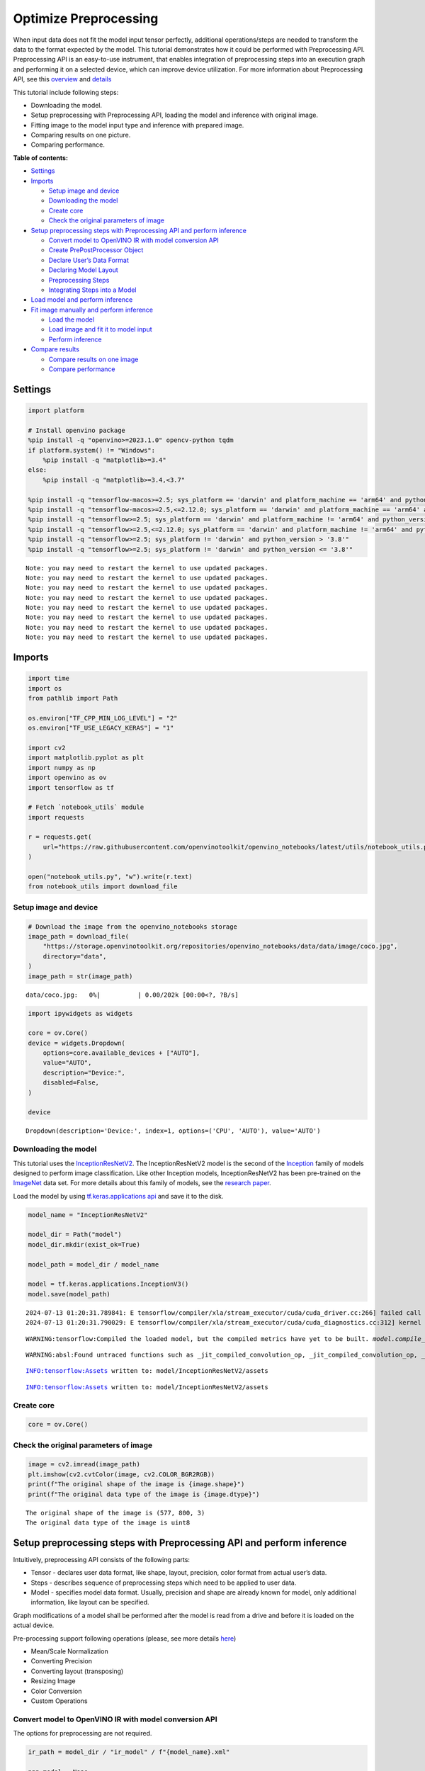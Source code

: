 Optimize Preprocessing
======================

When input data does not fit the model input tensor perfectly,
additional operations/steps are needed to transform the data to the
format expected by the model. This tutorial demonstrates how it could be
performed with Preprocessing API. Preprocessing API is an easy-to-use
instrument, that enables integration of preprocessing steps into an
execution graph and performing it on a selected device, which can
improve device utilization. For more information about Preprocessing
API, see this
`overview <https://docs.openvino.ai/2024/openvino-workflow/running-inference/optimize-inference/optimize-preprocessing.html#>`__
and
`details <https://docs.openvino.ai/2024/openvino-workflow/running-inference/optimize-inference/optimize-preprocessing/preprocessing-api-details.html>`__

This tutorial include following steps:

-  Downloading the model.
-  Setup preprocessing with Preprocessing API, loading the model and
   inference with original image.
-  Fitting image to the model input type and inference with prepared
   image.
-  Comparing results on one picture.
-  Comparing performance.

**Table of contents:**


-  `Settings <#settings>`__
-  `Imports <#imports>`__

   -  `Setup image and device <#setup-image-and-device>`__
   -  `Downloading the model <#downloading-the-model>`__
   -  `Create core <#create-core>`__
   -  `Check the original parameters of
      image <#check-the-original-parameters-of-image>`__

-  `Setup preprocessing steps with Preprocessing API and perform
   inference <#setup-preprocessing-steps-with-preprocessing-api-and-perform-inference>`__

   -  `Convert model to OpenVINO IR with model conversion
      API <#convert-model-to-openvino-ir-with-model-conversion-api>`__
   -  `Create PrePostProcessor
      Object <#create-prepostprocessor-object>`__
   -  `Declare User’s Data Format <#declare-users-data-format>`__
   -  `Declaring Model Layout <#declaring-model-layout>`__
   -  `Preprocessing Steps <#preprocessing-steps>`__
   -  `Integrating Steps into a
      Model <#integrating-steps-into-a-model>`__

-  `Load model and perform
   inference <#load-model-and-perform-inference>`__
-  `Fit image manually and perform
   inference <#fit-image-manually-and-perform-inference>`__

   -  `Load the model <#load-the-model>`__
   -  `Load image and fit it to model
      input <#load-image-and-fit-it-to-model-input>`__
   -  `Perform inference <#perform-inference>`__

-  `Compare results <#compare-results>`__

   -  `Compare results on one image <#compare-results-on-one-image>`__
   -  `Compare performance <#compare-performance>`__

Settings
--------



.. code:: ipython3

    import platform

    # Install openvino package
    %pip install -q "openvino>=2023.1.0" opencv-python tqdm
    if platform.system() != "Windows":
        %pip install -q "matplotlib>=3.4"
    else:
        %pip install -q "matplotlib>=3.4,<3.7"

    %pip install -q "tensorflow-macos>=2.5; sys_platform == 'darwin' and platform_machine == 'arm64' and python_version > '3.8'" # macOS M1 and M2
    %pip install -q "tensorflow-macos>=2.5,<=2.12.0; sys_platform == 'darwin' and platform_machine == 'arm64' and python_version <= '3.8'" # macOS M1 and M2
    %pip install -q "tensorflow>=2.5; sys_platform == 'darwin' and platform_machine != 'arm64' and python_version > '3.8'" # macOS x86
    %pip install -q "tensorflow>=2.5,<=2.12.0; sys_platform == 'darwin' and platform_machine != 'arm64' and python_version <= '3.8'" # macOS x86
    %pip install -q "tensorflow>=2.5; sys_platform != 'darwin' and python_version > '3.8'"
    %pip install -q "tensorflow>=2.5; sys_platform != 'darwin' and python_version <= '3.8'"


.. parsed-literal::

    Note: you may need to restart the kernel to use updated packages.
    Note: you may need to restart the kernel to use updated packages.
    Note: you may need to restart the kernel to use updated packages.
    Note: you may need to restart the kernel to use updated packages.
    Note: you may need to restart the kernel to use updated packages.
    Note: you may need to restart the kernel to use updated packages.
    Note: you may need to restart the kernel to use updated packages.
    Note: you may need to restart the kernel to use updated packages.


Imports
-------



.. code:: ipython3

    import time
    import os
    from pathlib import Path

    os.environ["TF_CPP_MIN_LOG_LEVEL"] = "2"
    os.environ["TF_USE_LEGACY_KERAS"] = "1"

    import cv2
    import matplotlib.pyplot as plt
    import numpy as np
    import openvino as ov
    import tensorflow as tf

    # Fetch `notebook_utils` module
    import requests

    r = requests.get(
        url="https://raw.githubusercontent.com/openvinotoolkit/openvino_notebooks/latest/utils/notebook_utils.py",
    )

    open("notebook_utils.py", "w").write(r.text)
    from notebook_utils import download_file

Setup image and device
~~~~~~~~~~~~~~~~~~~~~~



.. code:: ipython3

    # Download the image from the openvino_notebooks storage
    image_path = download_file(
        "https://storage.openvinotoolkit.org/repositories/openvino_notebooks/data/data/image/coco.jpg",
        directory="data",
    )
    image_path = str(image_path)



.. parsed-literal::

    data/coco.jpg:   0%|          | 0.00/202k [00:00<?, ?B/s]


.. code:: ipython3

    import ipywidgets as widgets

    core = ov.Core()
    device = widgets.Dropdown(
        options=core.available_devices + ["AUTO"],
        value="AUTO",
        description="Device:",
        disabled=False,
    )

    device




.. parsed-literal::

    Dropdown(description='Device:', index=1, options=('CPU', 'AUTO'), value='AUTO')



Downloading the model
~~~~~~~~~~~~~~~~~~~~~



This tutorial uses the
`InceptionResNetV2 <https://www.tensorflow.org/api_docs/python/tf/keras/applications/inception_resnet_v2>`__.
The InceptionResNetV2 model is the second of the
`Inception <https://github.com/tensorflow/tpu/tree/master/models/experimental/inception>`__
family of models designed to perform image classification. Like other
Inception models, InceptionResNetV2 has been pre-trained on the
`ImageNet <https://image-net.org/>`__ data set. For more details about
this family of models, see the `research
paper <https://arxiv.org/abs/1602.07261>`__.

Load the model by using `tf.keras.applications
api <https://www.tensorflow.org/api_docs/python/tf/keras/applications/inception_resnet_v2>`__
and save it to the disk.

.. code:: ipython3

    model_name = "InceptionResNetV2"

    model_dir = Path("model")
    model_dir.mkdir(exist_ok=True)

    model_path = model_dir / model_name

    model = tf.keras.applications.InceptionV3()
    model.save(model_path)


.. parsed-literal::

    2024-07-13 01:20:31.789841: E tensorflow/compiler/xla/stream_executor/cuda/cuda_driver.cc:266] failed call to cuInit: CUDA_ERROR_COMPAT_NOT_SUPPORTED_ON_DEVICE: forward compatibility was attempted on non supported HW
    2024-07-13 01:20:31.790029: E tensorflow/compiler/xla/stream_executor/cuda/cuda_diagnostics.cc:312] kernel version 470.182.3 does not match DSO version 470.223.2 -- cannot find working devices in this configuration


.. parsed-literal::

    WARNING:tensorflow:Compiled the loaded model, but the compiled metrics have yet to be built. `model.compile_metrics` will be empty until you train or evaluate the model.


.. parsed-literal::

    WARNING:absl:Found untraced functions such as _jit_compiled_convolution_op, _jit_compiled_convolution_op, _jit_compiled_convolution_op, _jit_compiled_convolution_op, _jit_compiled_convolution_op while saving (showing 5 of 94). These functions will not be directly callable after loading.


.. parsed-literal::

    INFO:tensorflow:Assets written to: model/InceptionResNetV2/assets


.. parsed-literal::

    INFO:tensorflow:Assets written to: model/InceptionResNetV2/assets


Create core
~~~~~~~~~~~



.. code:: ipython3

    core = ov.Core()

Check the original parameters of image
~~~~~~~~~~~~~~~~~~~~~~~~~~~~~~~~~~~~~~



.. code:: ipython3

    image = cv2.imread(image_path)
    plt.imshow(cv2.cvtColor(image, cv2.COLOR_BGR2RGB))
    print(f"The original shape of the image is {image.shape}")
    print(f"The original data type of the image is {image.dtype}")


.. parsed-literal::

    The original shape of the image is (577, 800, 3)
    The original data type of the image is uint8



.. image:: optimize-preprocessing-with-output_files/optimize-preprocessing-with-output_14_1.png


Setup preprocessing steps with Preprocessing API and perform inference
----------------------------------------------------------------------



Intuitively, preprocessing API consists of the following parts:

-  Tensor - declares user data format, like shape, layout, precision,
   color format from actual user’s data.
-  Steps - describes sequence of preprocessing steps which need to be
   applied to user data.
-  Model - specifies model data format. Usually, precision and shape are
   already known for model, only additional information, like layout can
   be specified.

Graph modifications of a model shall be performed after the model is
read from a drive and before it is loaded on the actual device.

Pre-processing support following operations (please, see more details
`here <https://docs.openvino.ai/2024/api/c_cpp_api/group__ov__dev__exec__model.html#_CPPv3N2ov10preprocess15PreProcessStepsD0Ev>`__)

-  Mean/Scale Normalization
-  Converting Precision
-  Converting layout (transposing)
-  Resizing Image
-  Color Conversion
-  Custom Operations

Convert model to OpenVINO IR with model conversion API
~~~~~~~~~~~~~~~~~~~~~~~~~~~~~~~~~~~~~~~~~~~~~~~~~~~~~~



The options for preprocessing are not required.

.. code:: ipython3

    ir_path = model_dir / "ir_model" / f"{model_name}.xml"

    ppp_model = None

    if ir_path.exists():
        ppp_model = core.read_model(model=ir_path)
        print(f"Model in OpenVINO format already exists: {ir_path}")
    else:
        ppp_model = ov.convert_model(model_path, input=[1, 299, 299, 3])
        ov.save_model(ppp_model, str(ir_path))

Create ``PrePostProcessor`` Object
~~~~~~~~~~~~~~~~~~~~~~~~~~~~~~~~~~



The
`PrePostProcessor() <https://docs.openvino.ai/2024/api/c_cpp_api/classov_1_1preprocess_1_1_pre_post_processor.html>`__
class enables specifying the preprocessing and postprocessing steps for
a model.

.. code:: ipython3

    from openvino.preprocess import PrePostProcessor

    ppp = PrePostProcessor(ppp_model)

Declare User’s Data Format
~~~~~~~~~~~~~~~~~~~~~~~~~~



To address particular input of a model/preprocessor, use the
``PrePostProcessor.input(input_name)`` method. If the model has only one
input, then simple ``PrePostProcessor.input()`` will get a reference to
pre-processing builder for this input (a tensor, the steps, a model). In
general, when a model has multiple inputs/outputs, each one can be
addressed by a tensor name or by its index. By default, information
about user’s input tensor will be initialized to same data
(type/shape/etc) as model’s input parameter. User application can
override particular parameters according to application’s data. Refer to
the following
`page <https://docs.openvino.ai/2024/api/c_cpp_api/group__ov__dev__exec__model.html#_CPPv3N2ov10preprocess9InputInfo6tensorEv>`__
for more information about parameters for overriding.

Below is all the specified input information:

-  Precision is ``U8`` (unsigned 8-bit integer).
-  Size is non-fixed, setup of one determined shape size can be done
   with ``.set_shape([1, 577, 800, 3])``
-  Layout is ``“NHWC”``. It means, for example: height=577, width=800,
   channels=3.

The height and width are necessary for resizing, and channels are needed
for mean/scale normalization.

.. code:: ipython3

    # setup formant of data
    ppp.input().tensor().set_element_type(ov.Type.u8).set_spatial_dynamic_shape().set_layout(ov.Layout("NHWC"))




.. parsed-literal::

    <openvino._pyopenvino.preprocess.InputTensorInfo at 0x7f19306c9630>



Declaring Model Layout
~~~~~~~~~~~~~~~~~~~~~~



Model input already has information about precision and shape.
Preprocessing API is not intended to modify this. The only thing that
may be specified is input data
`layout <https://docs.openvino.ai/2024/openvino-workflow/running-inference/optimize-inference/optimize-preprocessing/layout-api-overview.html>`__.

.. code:: ipython3

    input_layer_ir = next(iter(ppp_model.inputs))
    print(f"The input shape of the model is {input_layer_ir.shape}")

    ppp.input().model().set_layout(ov.Layout("NHWC"))


.. parsed-literal::

    The input shape of the model is [1,299,299,3]




.. parsed-literal::

    <openvino._pyopenvino.preprocess.InputModelInfo at 0x7f1ac05d62f0>



Preprocessing Steps
~~~~~~~~~~~~~~~~~~~



Now, the sequence of preprocessing steps can be defined. For more
information about preprocessing steps, see
`here <https://docs.openvino.ai/2024/api/ie_python_api/_autosummary/openvino.preprocess.PreProcessSteps.html>`__.

Perform the following:

-  Convert ``U8`` to ``FP32`` precision.
-  Resize to height/width of a model. Be aware that if a model accepts
   dynamic size, for example, ``{?, 3, ?, ?}`` resize will not know how
   to resize the picture. Therefore, in this case, target height/ width
   should be specified. For more details, see also the
   `PreProcessSteps.resize() <https://docs.openvino.ai/2024/api/ie_python_api/_autosummary/openvino.preprocess.PreProcessSteps.html#openvino.preprocess.PreProcessSteps.resize>`__.
-  Subtract mean from each channel.
-  Divide each pixel data to appropriate scale value.

There is no need to specify conversion layout. If layouts are different,
then such conversion will be added explicitly.

.. code:: ipython3

    from openvino.preprocess import ResizeAlgorithm

    ppp.input().preprocess().convert_element_type(ov.Type.f32).resize(ResizeAlgorithm.RESIZE_LINEAR).mean([127.5, 127.5, 127.5]).scale([127.5, 127.5, 127.5])




.. parsed-literal::

    <openvino._pyopenvino.preprocess.PreProcessSteps at 0x7f19306c3eb0>



Integrating Steps into a Model
~~~~~~~~~~~~~~~~~~~~~~~~~~~~~~



Once the preprocessing steps have been finished, the model can be
finally built. It is possible to display ``PrePostProcessor``
configuration for debugging purposes.

.. code:: ipython3

    print(f"Dump preprocessor: {ppp}")
    model_with_preprocess = ppp.build()


.. parsed-literal::

    Dump preprocessor: Input "input_1":
        User's input tensor: [1,?,?,3], [N,H,W,C], u8
        Model's expected tensor: [1,299,299,3], [N,H,W,C], f32
        Pre-processing steps (4):
          convert type (f32): ([1,?,?,3], [N,H,W,C], u8) -> ([1,?,?,3], [N,H,W,C], f32)
          resize to model width/height: ([1,?,?,3], [N,H,W,C], f32) -> ([1,299,299,3], [N,H,W,C], f32)
          mean (127.5,127.5,127.5): ([1,299,299,3], [N,H,W,C], f32) -> ([1,299,299,3], [N,H,W,C], f32)
          scale (127.5,127.5,127.5): ([1,299,299,3], [N,H,W,C], f32) -> ([1,299,299,3], [N,H,W,C], f32)



Load model and perform inference
--------------------------------



.. code:: ipython3

    def prepare_image_api_preprocess(image_path, model=None):
        image = cv2.imread(image_path)
        input_tensor = np.expand_dims(image, 0)
        return input_tensor


    compiled_model_with_preprocess_api = core.compile_model(model=ppp_model, device_name=device.value)

    ppp_output_layer = compiled_model_with_preprocess_api.output(0)

    ppp_input_tensor = prepare_image_api_preprocess(image_path)
    results = compiled_model_with_preprocess_api(ppp_input_tensor)[ppp_output_layer][0]

Fit image manually and perform inference
----------------------------------------



Load the model
~~~~~~~~~~~~~~



.. code:: ipython3

    model = core.read_model(model=ir_path)
    compiled_model = core.compile_model(model=model, device_name=device.value)

Load image and fit it to model input
~~~~~~~~~~~~~~~~~~~~~~~~~~~~~~~~~~~~



.. code:: ipython3

    def manual_image_preprocessing(path_to_image, compiled_model):
        input_layer_ir = next(iter(compiled_model.inputs))

        # N, H, W, C = batch size, height, width, number of channels
        N, H, W, C = input_layer_ir.shape

        # load  image, image will be resized to model input size and converted to RGB
        img = tf.keras.preprocessing.image.load_img(image_path, target_size=(H, W), color_mode="rgb")

        x = tf.keras.preprocessing.image.img_to_array(img)
        x = np.expand_dims(x, axis=0)

        # will scale input pixels between -1 and 1
        input_tensor = tf.keras.applications.inception_resnet_v2.preprocess_input(x)

        return input_tensor


    input_tensor = manual_image_preprocessing(image_path, compiled_model)
    print(f"The shape of the image is {input_tensor.shape}")
    print(f"The data type of the image is {input_tensor.dtype}")


.. parsed-literal::

    The shape of the image is (1, 299, 299, 3)
    The data type of the image is float32


Perform inference
~~~~~~~~~~~~~~~~~



.. code:: ipython3

    output_layer = compiled_model.output(0)

    result = compiled_model(input_tensor)[output_layer]

Compare results
---------------



Compare results on one image
~~~~~~~~~~~~~~~~~~~~~~~~~~~~



.. code:: ipython3

    def check_results(input_tensor, compiled_model, imagenet_classes):
        output_layer = compiled_model.output(0)

        results = compiled_model(input_tensor)[output_layer][0]

        top_indices = np.argsort(results)[-5:][::-1]
        top_softmax = results[top_indices]

        for index, softmax_probability in zip(top_indices, top_softmax):
            print(f"{imagenet_classes[index]}, {softmax_probability:.5f}")

        return top_indices, top_softmax


    # Convert the inference result to a class name.
    imagenet_filename = download_file(
        "https://storage.openvinotoolkit.org/repositories/openvino_notebooks/data/data/datasets/imagenet/imagenet_2012.txt",
        directory="data",
    )
    imagenet_classes = imagenet_filename.read_text().splitlines()
    imagenet_classes = ["background"] + imagenet_classes

    # get result for inference with preprocessing api
    print("Result of inference with Preprocessing API:")
    res = check_results(ppp_input_tensor, compiled_model_with_preprocess_api, imagenet_classes)

    print("\n")

    # get result for inference with the manual preparing of the image
    print("Result of inference with manual image setup:")
    res = check_results(input_tensor, compiled_model, imagenet_classes)



.. parsed-literal::

    data/imagenet_2012.txt:   0%|          | 0.00/30.9k [00:00<?, ?B/s]


.. parsed-literal::

    Result of inference with Preprocessing API:
    n02099601 golden retriever, 0.80560
    n02098413 Lhasa, Lhasa apso, 0.10039
    n02108915 French bulldog, 0.01915
    n02111129 Leonberg, 0.00825
    n02097047 miniature schnauzer, 0.00294


    Result of inference with manual image setup:
    n02098413 Lhasa, Lhasa apso, 0.76843
    n02099601 golden retriever, 0.19322
    n02111129 Leonberg, 0.00720
    n02097047 miniature schnauzer, 0.00287
    n02100877 Irish setter, red setter, 0.00115


Compare performance
~~~~~~~~~~~~~~~~~~~



.. code:: ipython3

    def check_performance(compiled_model, preprocessing_function=None):
        num_images = 1000

        start = time.perf_counter()

        for _ in range(num_images):
            input_tensor = preprocessing_function(image_path, compiled_model)
            compiled_model(input_tensor)

        end = time.perf_counter()
        time_ir = end - start

        return time_ir, num_images


    time_ir, num_images = check_performance(compiled_model, manual_image_preprocessing)
    print(f"IR model in OpenVINO Runtime/CPU with manual image preprocessing: {time_ir/num_images:.4f} " f"seconds per image, FPS: {num_images/time_ir:.2f}")

    time_ir, num_images = check_performance(compiled_model_with_preprocess_api, prepare_image_api_preprocess)
    print(f"IR model in OpenVINO Runtime/CPU with preprocessing API: {time_ir/num_images:.4f} " f"seconds per image, FPS: {num_images/time_ir:.2f}")


.. parsed-literal::

    IR model in OpenVINO Runtime/CPU with manual image preprocessing: 0.0153 seconds per image, FPS: 65.49
    IR model in OpenVINO Runtime/CPU with preprocessing API: 0.0138 seconds per image, FPS: 72.21

